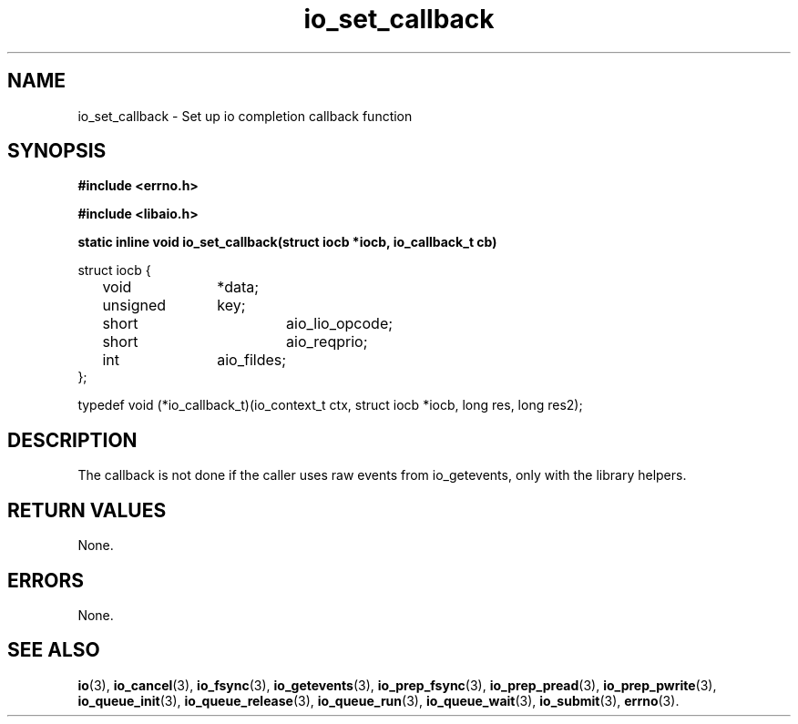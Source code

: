 .\"static inline void io_set_callback(struct iocb *iocb, io_callback_t cb)
.TH io_set_callback 3 2002-09-12 "Linux 2.4" Linux AIO"
.SH NAME
io_set_callback \- Set up io completion callback function
.SH SYNOPSIS
.nf
.B #include <errno.h>
.br
.sp
.B #include <libaio.h>
.br
.sp
.BI "static inline void io_set_callback(struct iocb *iocb, io_callback_t cb)"
.sp
struct iocb {
	void		*data;
	unsigned	key;
	short		aio_lio_opcode;
	short		aio_reqprio;
	int		aio_fildes;
};
.sp
typedef void (*io_callback_t)(io_context_t ctx, struct iocb *iocb, long res, long res2);
.sp
.fi
.SH DESCRIPTION
The callback is not done if the caller uses raw events from 
io_getevents, only with the library helpers.
.SH "RETURN VALUES"
None.
.SH ERRORS
None.
.SH "SEE ALSO"
.BR io (3),
.BR io_cancel (3),
.BR io_fsync (3),
.BR io_getevents (3),
.BR io_prep_fsync (3),
.BR io_prep_pread (3),
.BR io_prep_pwrite (3),
.BR io_queue_init (3),
.BR io_queue_release (3),
.BR io_queue_run (3),
.BR io_queue_wait (3),
.BR io_submit (3),
.BR errno (3).
